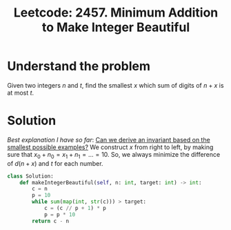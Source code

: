 :PROPERTIES:
:ID:       6E0C3215-99C9-482D-8F2A-6C227CCFBB6C
:ROAM_REFS: https://leetcode.com/problems/minimum-addition-to-make-integer-beautiful/submissions/
:END:
#+TITLE: Leetcode: 2457. Minimum Addition to Make Integer Beautiful
#+ROAM_REFS: https://leetcode.com/problems/minimum-addition-to-make-integer-beautiful/submissions/
#+LEETCODE_LEVEL: Medium
#+ANKI_DECK: Problem Solving
#+ANKI_CARD_ID: 1667199605671


* Understand the problem

Given two integers $n$ and $t$, find the smallest $x$ which sum of digits of $n + x$ is at most $t$.

* Solution

/Best explanation I have so far/:  [[id:BA632D61-93B6-47AB-B11A-7E9EBE3FC71D][Can we derive an invariant based on the smallest possible examples?]]  We construct $x$ from right to left, by making sure that $x_0+n_0=x_1+n_1=...=10$.  So, we always minimize the difference of $d(n+x)$ and $t$ for each number.

#+begin_src python
  class Solution:
      def makeIntegerBeautiful(self, n: int, target: int) -> int:
          c = n
          p = 10
          while sum(map(int, str(c))) > target:
              c = (c // p + 1) * p
              p = p * 10
          return c - n
#+end_src
